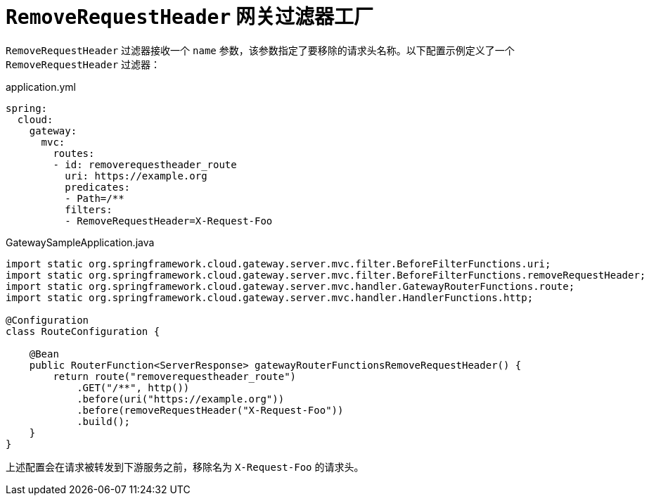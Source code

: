 [[removerequestheader-filter]]
= `RemoveRequestHeader` 网关过滤器工厂
:page-section-summary-toc: 1

`RemoveRequestHeader` 过滤器接收一个 `name` 参数，该参数指定了要移除的请求头名称。以下配置示例定义了一个 `RemoveRequestHeader` 过滤器：

.application.yml
[source,yaml]
----
spring:
  cloud:
    gateway:
      mvc:
        routes:
        - id: removerequestheader_route
          uri: https://example.org
          predicates:
          - Path=/**
          filters:
          - RemoveRequestHeader=X-Request-Foo
----

.GatewaySampleApplication.java
[source,java]
----
import static org.springframework.cloud.gateway.server.mvc.filter.BeforeFilterFunctions.uri;
import static org.springframework.cloud.gateway.server.mvc.filter.BeforeFilterFunctions.removeRequestHeader;
import static org.springframework.cloud.gateway.server.mvc.handler.GatewayRouterFunctions.route;
import static org.springframework.cloud.gateway.server.mvc.handler.HandlerFunctions.http;

@Configuration
class RouteConfiguration {

    @Bean
    public RouterFunction<ServerResponse> gatewayRouterFunctionsRemoveRequestHeader() {
        return route("removerequestheader_route")
            .GET("/**", http())
            .before(uri("https://example.org"))
            .before(removeRequestHeader("X-Request-Foo"))
            .build();
    }
}
----

上述配置会在请求被转发到下游服务之前，移除名为 `X-Request-Foo` 的请求头。